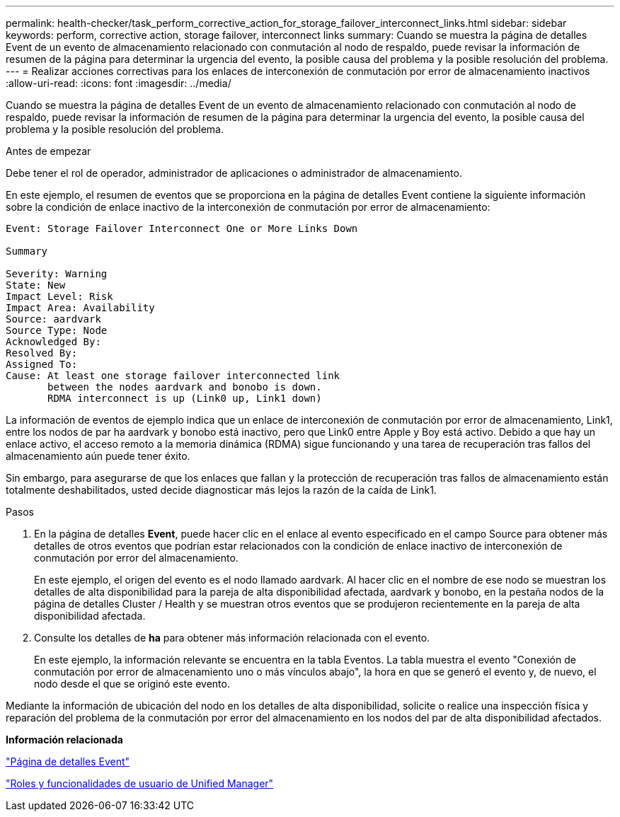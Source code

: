 ---
permalink: health-checker/task_perform_corrective_action_for_storage_failover_interconnect_links.html 
sidebar: sidebar 
keywords: perform, corrective action, storage failover, interconnect links 
summary: Cuando se muestra la página de detalles Event de un evento de almacenamiento relacionado con conmutación al nodo de respaldo, puede revisar la información de resumen de la página para determinar la urgencia del evento, la posible causa del problema y la posible resolución del problema. 
---
= Realizar acciones correctivas para los enlaces de interconexión de conmutación por error de almacenamiento inactivos
:allow-uri-read: 
:icons: font
:imagesdir: ../media/


[role="lead"]
Cuando se muestra la página de detalles Event de un evento de almacenamiento relacionado con conmutación al nodo de respaldo, puede revisar la información de resumen de la página para determinar la urgencia del evento, la posible causa del problema y la posible resolución del problema.

.Antes de empezar
Debe tener el rol de operador, administrador de aplicaciones o administrador de almacenamiento.

En este ejemplo, el resumen de eventos que se proporciona en la página de detalles Event contiene la siguiente información sobre la condición de enlace inactivo de la interconexión de conmutación por error de almacenamiento:

[listing]
----
Event: Storage Failover Interconnect One or More Links Down

Summary

Severity: Warning
State: New
Impact Level: Risk
Impact Area: Availability
Source: aardvark
Source Type: Node
Acknowledged By:
Resolved By:
Assigned To:
Cause: At least one storage failover interconnected link
       between the nodes aardvark and bonobo is down.
       RDMA interconnect is up (Link0 up, Link1 down)
----
La información de eventos de ejemplo indica que un enlace de interconexión de conmutación por error de almacenamiento, Link1, entre los nodos de par ha aardvark y bonobo está inactivo, pero que Link0 entre Apple y Boy está activo. Debido a que hay un enlace activo, el acceso remoto a la memoria dinámica (RDMA) sigue funcionando y una tarea de recuperación tras fallos del almacenamiento aún puede tener éxito.

Sin embargo, para asegurarse de que los enlaces que fallan y la protección de recuperación tras fallos de almacenamiento están totalmente deshabilitados, usted decide diagnosticar más lejos la razón de la caída de Link1.

.Pasos
. En la página de detalles *Event*, puede hacer clic en el enlace al evento especificado en el campo Source para obtener más detalles de otros eventos que podrían estar relacionados con la condición de enlace inactivo de interconexión de conmutación por error del almacenamiento.
+
En este ejemplo, el origen del evento es el nodo llamado aardvark. Al hacer clic en el nombre de ese nodo se muestran los detalles de alta disponibilidad para la pareja de alta disponibilidad afectada, aardvark y bonobo, en la pestaña nodos de la página de detalles Cluster / Health y se muestran otros eventos que se produjeron recientemente en la pareja de alta disponibilidad afectada.

. Consulte los detalles de *ha* para obtener más información relacionada con el evento.
+
En este ejemplo, la información relevante se encuentra en la tabla Eventos. La tabla muestra el evento "Conexión de conmutación por error de almacenamiento uno o más vínculos abajo", la hora en que se generó el evento y, de nuevo, el nodo desde el que se originó este evento.



Mediante la información de ubicación del nodo en los detalles de alta disponibilidad, solicite o realice una inspección física y reparación del problema de la conmutación por error del almacenamiento en los nodos del par de alta disponibilidad afectados.

*Información relacionada*

link:../events/reference_event_details_page.html["Página de detalles Event"]

link:../config/reference_unified_manager_roles_and_capabilities.html["Roles y funcionalidades de usuario de Unified Manager"]
